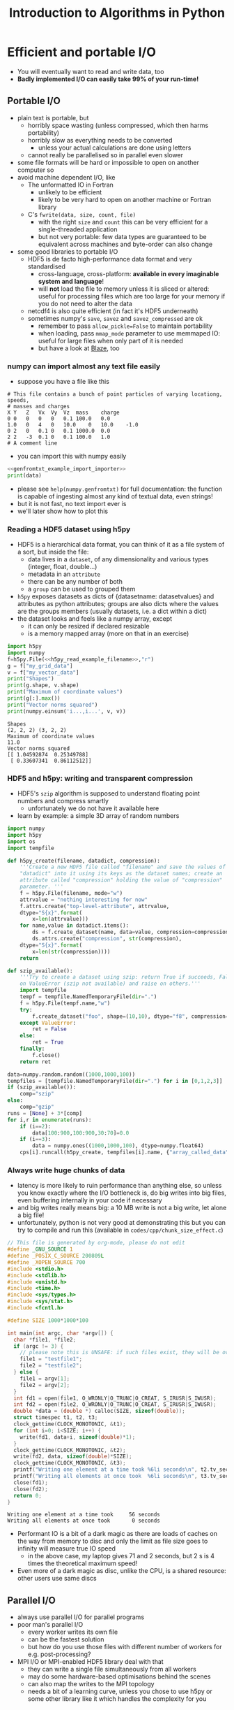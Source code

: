 #+TITLE: Introduction to Algorithms in Python
#+LATEX_CLASS: article
#+LATEX_CLASS_OPTIONS: [a4paper,10pt]
#+OPTIONS: H:3
#+OPTIONS: toc:1 ^:t
* Efficient and portable I/O
- You will eventually want to read and write data, too
- *Badly implemented I/O can easily take 99% of your run-time!*
** Portable I/O
- plain text is portable, but
  - horribly space wasting (unless compressed, which then harms portability)
  - horribly slow as everything needs to be converted
    - unless your actual calculations are done using letters
  - cannot really be parallelised so in parallel even slower
- some file formats will be hard or impossible to open on another computer so
- avoid machine dependent I/O, like
  - The unformatted IO in Fortran
    - unlikely to be efficient
    - likely to be very hard to open on another machine or Fortran library
  - C's =fwrite(data, size, count, file)=
    - with the right =size= and =count= this can be very efficient for a single-threaded application
    - but not very portable: few data types are guaranteed to be equivalent across machines and byte-order can
      also change
- some good libraries to portable I/O
  - HDF5 is de facto high-performance data format and very standardised
    - cross-language, cross-platform: *available in every imaginable system and language*!
    - will *not* load the file to memory unless it is sliced or altered: useful for processing files which are
      too large for your memory if you do not need to alter the data
  - netcdf4 is also quite efficient (in fact it's HDF5 underneath)
  - sometimes numpy's =save=, =savez= and =savez_compressed= are ok
    - remember to pass =allow_pickle=False= to maintain portability
    - when loading, pass =mmap_mode= parameter to use memmaped IO: useful for large files when only part of it
      is needed
    - but have a look at [[http://blaze.readthedocs.io/en/latest/index.html][Blaze]], too
*** numpy can import almost any text file easily
- suppose you have a file like this 
#+BEGIN_SRC python :var filename="files/genfromtxt_example_data.txt" :exports results :results output :noweb yes
  data='''# This file contains a bunch of point particles of varying locationg, speeds, \n# masses and charges\nX\tY\tZ\tVx\tVy\tVz\tmass\tcharge\n0\t0\t0\t0\t0\t0.1\t100.0\t0.0\n1.0\t0\t4\t0\t10.0\t0\t10.0\t-1.0\n0\t2\t0\t0.1\t0\t0.1\t1000.0\t0.0\n2\t2\t-3\t0.1\t0\t0.1\t100.0\t1.0\n# A comment line'''
  with open("files/genfromtxt_example_data.txt","w") as f:
      f.write(data)
  print(data)
#+END_SRC

#+RESULTS:
: # This file contains a bunch of point particles of varying locationg, speeds, 
: # masses and charges
: X	Y	Z	Vx	Vy	Vz	mass	charge
: 0	0	0	0	0	0.1	100.0	0.0
: 1.0	0	4	0	10.0	0	10.0	-1.0
: 0	2	0	0.1	0	0.1	1000.0	0.0
: 2	2	-3	0.1	0	0.1	100.0	1.0
: # A comment line

- you can import this with numpy easily
#+NAME: genfromtxt_example_import_importer
#+BEGIN_SRC python :results file silent :exports none :noweb yes
  import numpy
  data = numpy.genfromtxt("files/genfromtxt_example_data.txt", comments="#",
                          delimiter="\t", skip_header=3)
#+END_SRC
#+BEGIN_SRC python :tangle yes :tangle "codes/python/genfromtxt_example_import.py" :var filename="files/genfromtxt_example_data.txt" :eval never-export :results output :noweb yes
  <<genfromtxt_example_import_importer>>
  print(data)
#+END_SRC

#+RESULTS:
: [[  0.00000000e+00   0.00000000e+00   0.00000000e+00   0.00000000e+00
:     0.00000000e+00   1.00000000e-01   1.00000000e+02   0.00000000e+00]
:  [  1.00000000e+00   0.00000000e+00   4.00000000e+00   0.00000000e+00
:     1.00000000e+01   0.00000000e+00   1.00000000e+01  -1.00000000e+00]
:  [  0.00000000e+00   2.00000000e+00   0.00000000e+00   1.00000000e-01
:     0.00000000e+00   1.00000000e-01   1.00000000e+03   0.00000000e+00]
:  [  2.00000000e+00   2.00000000e+00  -3.00000000e+00   1.00000000e-01
:     0.00000000e+00   1.00000000e-01   1.00000000e+02   1.00000000e+00]]

- please see =help(numpy.genfromtxt)= for full documentation: the function is capable of ingesting almost any
  kind of textual data, even strings!
- but it is not fast, no text import ever is
- we'll later show how to plot this
*** Reading a HDF5 dataset using h5py
- HDF5 is a hierarchical data format, you can think of it as a file system of a sort, but inside the file:
  - data lives in a =dataset=, of any dimensionality and various types (integer, float, double...)
  - metadata in an =attribute=
  - there can be any number of both
  - a =group= can be used to grouped them
- =h5py= exposes datasets as dicts of {datasetname: datasetvalues} and attributes as python attributes; groups
  are also dicts where the values are the groups members (usually datasets, i.e. a dict within a dict)
- the dataset looks and feels like a numpy array, except
  - it can only be resized if declared resizable
  - is a memory mapped array (more on that in an exercise)
#+NAME: h5py_read_example_filename
#+BEGIN_SRC python :results file silent :exports none
"files/h5py_read_example_data.h5"
#+END_SRC
#+BEGIN_SRC python :results file silent :exports none :noweb yes
  import numpy
  import h5py
  '''Generate a 2x2 grid and random 3-vectors on it.'''
  YX=numpy.mgrid[-5:5:2j,-11:11:2j]
  vecs = numpy.random.random((3,)+YX[0,:,:].shape)
  f=h5py.File(<<h5py_read_example_filename>>,"w")
  f.create_dataset("my_grid_data", data=YX)
  f.create_dataset("my_vector_data", data=vecs)
  f.close()
#+END_SRC
#+BEGIN_SRC python :tangle yes :tangle "codes/python/h5py_read_example.py" :exports both :results output :noweb yes
  import h5py
  import numpy
  f=h5py.File(<<h5py_read_example_filename>>,"r")
  g = f["my_grid_data"]
  v = f["my_vector_data"]
  print("Shapes")
  print(g.shape, v.shape)
  print("Maximum of coordinate values")
  print(g[:].max())
  print("Vector norms squared")
  print(numpy.einsum('i...,i...', v, v))
#+END_SRC

#+RESULTS:
: Shapes
: (2, 2, 2) (3, 2, 2)
: Maximum of coordinate values
: 11.0
: Vector norms squared
: [[ 1.04592874  0.25349788]
:  [ 0.33607341  0.86112512]]

*** HDF5 and h5py: writing and transparent compression
- HDF5's =szip= algorithm is supposed to understand floating point numbers and compress smartly
  - unfortunately we do not have it available here
- learn by example: a simple 3D array of random numbers
#+BEGIN_SRC python :tangle yes :tangle "codes/python/h5py_write_example.py" :exports both :results output
  import numpy
  import h5py
  import os
  import tempfile

  def h5py_create(filename, datadict, compression):
      '''Create a new HDF5 file called "filename" and save the values of
      "datadict" into it using its keys as the dataset names; create an
      attribute called "compression" holding the value of "compression"
      parameter. '''
      f = h5py.File(filename, mode="w")
      attrvalue = "nothing interesting for now"
      f.attrs.create("top-level-attribute", attrvalue,
      dtype="S{x}".format(
          x=len(attrvalue)))
      for name,value in datadict.items():
          ds = f.create_dataset(name, data=value, compression=compression, chunks=True)
          ds.attrs.create("compression", str(compression),
      dtype="S{x}".format(
          x=len(str(compression))))
      return

  def szip_available():
      '''Try to create a dataset using szip: return True if succeeds, False
      on ValueError (szip not available) and raise on others.'''
      import tempfile
      tempf = tempfile.NamedTemporaryFile(dir=".")
      f = h5py.File(tempf.name,"w")
      try:
          f.create_dataset("foo", shape=(10,10), dtype="f8", compression="szip")
      except ValueError:
          ret = False
      else:
          ret = True
      finally:
          f.close()
      return ret

  data=numpy.random.random((1000,1000,100))
  tempfiles = [tempfile.NamedTemporaryFile(dir=".") for i in [0,1,2,3]]
  if (szip_available()):
      comp="szip"
  else:
      comp="gzip"
  runs = [None] + 3*[comp]
  for i,r in enumerate(runs):
      if (i==2):
          data[100:900,100:900,30:70]=0.0
      if (i==3):
          data = numpy.ones((1000,1000,100), dtype=numpy.float64)
      cps[i].runcall(h5py_create, tempfiles[i].name, {"array_called_data":data}, r)
#+END_SRC

*** Always write huge chunks of data
- latency is more likely to ruin performance than anything else, so unless you know exactly where the I/O
  bottleneck is, do big writes into big files, even buffering internally in your code if necessary
- and big writes really means big: a 10 MB write is not a big write, let alone a big file!
- unfortunately, python is not very good at demonstrating this but you can try to compile and run this
  (available in =codes/cpp/chunk_size_effect.c=)
#+NAME: chunk_size_effect
#+BEGIN_SRC C :tangle yes :tangle "codes/cpp/chunk_size_effect.c" :padline no :cache :flags "-std=c11" :exports both :results output :cache yes
  // This file is generated by org-mode, please do not edit
  #define _GNU_SOURCE 1
  #define _POSIX_C_SOURCE 200809L
  #define _XOPEN_SOURCE 700
  #include <stdio.h>
  #include <stdlib.h>
  #include <unistd.h>
  #include <time.h>
  #include <sys/types.h>
  #include <sys/stat.h>
  #include <fcntl.h>

  #define SIZE 1000*1000*100

  int main(int argc, char *argv[]) {
    char *file1, *file2;
    if (argc != 3) {
      // please note this is UNSAFE: if such files exist, they will be overwritten
      file1 = "testfile1";
      file2 = "testfile2";
    } else {
      file1 = argv[1];
      file2 = argv[2];
    }
    int fd1 = open(file1, O_WRONLY|O_TRUNC|O_CREAT, S_IRUSR|S_IWUSR);
    int fd2 = open(file2, O_WRONLY|O_TRUNC|O_CREAT, S_IRUSR|S_IWUSR);
    double *data = (double *) calloc(SIZE, sizeof(double));
    struct timespec t1, t2, t3;
    clock_gettime(CLOCK_MONOTONIC, &t1);
    for (int i=0; i<SIZE; i++) {
      write(fd1, data+i, sizeof(double)*1);
    }
    clock_gettime(CLOCK_MONOTONIC, &t2);
    write(fd2, data, sizeof(double)*SIZE);
    clock_gettime(CLOCK_MONOTONIC, &t3);
    printf("Writing one element at a time took %6li seconds\n", t2.tv_sec-t1.tv_sec);
    printf("Writing all elements at once took  %6li seconds\n", t3.tv_sec-t2.tv_sec);
    close(fd1);
    close(fd2);
    return 0;
  }
#+END_SRC

#+RESULTS: chunk_size_effect
: Writing one element at a time took     56 seconds
: Writing all elements at once took       0 seconds

#+BEGIN_SRC sh :exports none :results output verbatim 
cat codes/cpp/chunk_size_effect.c
#+END_SRC
- Performant IO is a bit of a dark magic as there are loads of caches on the way from memory to disc and only
  the limit as file size goes to infinity will measure true IO speed
  - in the above case, my laptop gives 71 and 2 seconds, but 2 s is 4 times the theoretical maximum speed!
- Even more of a dark magic as disc, unlike the CPU, is a shared resource: other users use same discs
** Parallel I/O
- always use parallel I/O for parallel programs
- poor man's parallel I/O
  - every worker writes its own file
  - can be the fastest solution
  - but how do you use those files with different number of workers for e.g. post-processing?
- MPI I/O or MPI-enabled HDF5 library deal with that
  - they can write a single file simultaneously from all workers
  - may do some hardware-based optimisations behind the scenes
  - can also map the writes to the MPI topology
  - needs a bit of a learning curve, unless you chose to use h5py or some other library like it which handles
    the complexity for you 
** Checkpointing
- Your code should be able to do this on its own to support solving the problem by running the code several
  times: often not possible to obtain access to a computer for long enough to solve in one go.
- Basically, you save your iterate or current best estimate solution and later load it from file instead of
  using random or hard coded initial conditions.
** Exercises
*** Experiment with different way so saving a 100x100x100 numpy array
Unfortunately cannot speed-test these easily, but try at least
1. On your own
2. numpy functions
3. h5py
*** Memmapped IO
- Sometimes your file is too big to load into memory, memmap is then your friend.
- Files which have been memmapped, are only loaded into memory a small chunk at a time as it is needed
- But they look like normal files to whoever is using them
- Use h5py's memmap mode and numpy's memmap mode to process (does not matter what you do with it, perhaps just
  add one) the file you saved above
  - nothing in your code would change if you needed to process the largest file in the world
* Simple Visualisation
** matplotlib
- The =matplotlib= python package is terribly good but cannot do Big Data as it is *not* distributed
  - has extensive documentation at [[http://matplotlib.org/contents.html][matplotlib homepage]]
- It's also not properly parallel so it can often be slow
- But it is
  - easy
  - interactive
  - if you only need to plot a subset of your data (e.g. 2D slice of 3D data) it might scale well enough
- please note that interactivity over the network will be laggy; we show how it works anyway
- the following "ipython magic" is only needed to embed the output in the ipython/jupyter notebook
  - it needs to be done /once/ per python session, so please always execute this cell even if you only want to
    look at a single later example
  - this isn't required for people running python inline/from a file
#+BEGIN_SRC python :results output silent :exports code
%matplotlib notebook
#+END_SRC
*** A Simple Example: a parabola
#+NAME: pylab_plot_example_export
#+BEGIN_SRC python :results file silent :exports none :eval never
  # this MUST BE CALLED so that the variable "filename" is set, e.g. by
  # specifying header argument :var filename="foobar"
  pylab.savefig(filename)
  print(filename, end="")
#+END_SRC
#+HEADER: :tangle yes :tangle "codes/python/matplotlib_pylab_plot_example.py" 
#+HEADER: :noweb strip-export
#+HEADER: :exports both  :results output file
#+HEADER: :var filename="files/matplotlib-parabola.png"
#+BEGIN_SRC python 
import pylab, numpy
x = numpy.mgrid[-5:5:100j]
pylab.plot(x, x**2, "b-", label=r"$x^2$")
pylab.legend()
<<pylab_plot_example_export>>
#+END_SRC

#+RESULTS:
[[file:files/matplotlib-parabola.png]]

*** Plotting a Saved File: a simple 3D example
- in this example we use the file we created earlier: =files/genfromtxt_example_data.txt=
  and save it to another called =files/genfromtxt_example_data.png=
#+HEADER: :tangle yes :tangle "codes/python/genfromtxt_example_plot.py"
#+HEADER: :eval never-export :noweb yes
#+HEADER: :exports both :results output file
#+HEADER: :var plotfilename="files/matplotlib-3d-example.png"
#+BEGIN_SRC python
  infile = "files/genfromtxt_example_data.txt"
  oufile = "files/genfromtxt_example_plot.png"
  import numpy
  import matplotlib
  import matplotlib.pyplot
  from mpl_toolkits.mplot3d import Axes3D

  def randrange(n, vmin, vmax):
      return (vmax - vmin)*numpy.random.rand(n) + vmin

  data = numpy.genfromtxt(infile, comments="#", delimiter="\t", skip_header=3)
  fig = matplotlib.pyplot.figure()
  ax = fig.add_subplot(111, projection='3d')
  n = data.shape[0]
  # plot a sphere for each particle
  # colour charged particles red (charge>0), blue (charge<0) and neutrals green
  blues = data[data[:,7]<0]
  reds = data[data[:,7]>0]
  greens=data[numpy.logical_not(numpy.logical_or(data[:,7]<0,data[:,7]>0))]
  ax.scatter(blues[:,0], blues[:,1], blues[:,2], c="b", edgecolors="face",
             marker="o", s=blues[:,6])
  ax.scatter(reds[:,0], reds[:,1], reds[:,2], c="r", edgecolors="face",
             marker="o", s=greens[:,6])
  ax.scatter(greens[:,0], greens[:,1], greens[:,2], c="g", edgecolors="face",
             marker="o", s=greens[:,6])
  ax.quiver(blues[:,0], blues[:,1], blues[:,2], blues[:,3], blues[:,4],
            blues[:,5], pivot="tail")
  ax.quiver(reds[:,0], reds[:,1], reds[:,2], reds[:,3], reds[:,4],
            reds[:,5], pivot="middle")
  ax.quiver(greens[:,0], greens[:,1], greens[:,2], greens[:,3], greens[:,4],
            greens[:,5], pivot="tip")
  ax.set_xlabel('X Label')
  ax.set_ylabel('Y Label')
  ax.set_zlabel('Z Label')
  matplotlib.pyplot.savefig(oufile)
  print(oufile, end="")
#+END_SRC

#+RESULTS:
[[file:files/genfromtxt_example_plot.png]]

*** Advanced Features
- we did not use anything advanced, except matplotlib's builtin latex capability, but it provides a full
  control of the whole canvas and image window
*** Animation Using matplotlib 
- matplotlib has a rudimentary animation capability as well
  - ParaView is better in this, and matplotlib will not be able to create beautiful complex animations
  - but it can do simple ones
  - and it can be used to generate lots of frames for a video
    - but unless you use matplotlib-frontend specific, just using file-write backend directly, without
      plotting on screen is much faster
    - in both cases you can convert to video like
      #+BEGIN_EXAMPLE
      ffmpeg -f image2 -pattern_type glob -framerate 25 -i\
       'testanimationsaveframe_*.png' -s 800x600 foo.mkv
      #+END_EXAMPLE
  - or illustrate how an algorithm works, see exercises!
- here's an example with all the important bits:
#+BEGIN_SRC python
   import numpy as np
   import matplotlib.pyplot as plt
   import matplotlib.animation as animation
   plt.ion()

   def data_gen(t=0):
       '''A generator function, which must use "yield" as all generators do,
       to produce results one frame at a time. In this example, the "run"
       function will actually remember/save data for previous frames so
       we get away with generating just the new data. Whatever we return
       will be passed as the sole argument to "run".'''
       cnt = 0
       while cnt < 1000:
           cnt += 1
           t += 0.1
           yield t, np.sin(2*np.pi*t) * np.exp(-t/10.)

   def init():
       '''A setup function, called before the animation begins.'''
       ax.set_ylim(-1.1, 1.1)
       ax.set_xlim(0, 100)
       del xdata[:]
       del ydata[:]
       line.set_data(xdata, ydata)
       return line,

   fig, ax = plt.subplots()
   line, = ax.plot([], [], lw=2)
   ax.grid()
   xdata, ydata = [], []

   def run(data, args):
       '''This is called by the animator for each frame with new data from
       "data_gen" each time. What we do here is up to us: we could even
       write the plot to disc (see the commented-out line) or we could do
       something completely unrelated to matplotlib!  The present code
       will append new data to its old (global variable) data and
       generate a new animation frame. Note that matplotlib holds a copy
       of our old data so we could fish it out from the depths of its
       internal representation and append to that but that's a bit
       complicated for our example here.  We have been passed "args" but
       we ignore that.'''
       t, y = data
       xdata.append(t)
       ydata.append(y)
       xmin, xmax = ax.get_xlim()
       if t >= xmax:
           ax.set_xlim(xmin, 2*xmax)
           ax.figure.canvas.draw()
       line.set_data(xdata, ydata)
       return line,

   ani = animation.FuncAnimation(fig, run, data_gen, blit=False, interval=10, 
                                 fargs=("arguments",), repeat=False, init_func=init)
   plt.show()
#+END_SRC
** Exercise
Use your Game of Life from earlier on and animate it using =FuncAnimation=. You have already written the
stepper in such a way that it is easy to wrap into a small "run" function which generates frames one at a
time. Hint: easiest way to plot is probably matplotlib's =imshow= function.
*** Solution
Available in the repo.
#+HEADER: :tangle yes :tangle "codes/python/Game_of_Life_Animation.py"
#+HEADER: :eval never-export :noweb yes
#+HEADER: :exports none :results output silent
#+HEADER: :var plotfilename="files/matplotlib-3d-example.png"
#+BEGIN_SRC python
  import sys
  #sys.path.append("codes/python")
  import Game_of_Life

  import matplotlib
  import matplotlib.pyplot
  import matplotlib.animation

  matplotlib.pyplot.ion()

  def frame_generator(iteration, state, fig, ax):
      state[:] = Game_of_Life.step(state)[:]
      axesimage = ax.imshow(state)
      return [axesimage]
    
  def animate_game(size=(100,100)):
      fig = matplotlib.pyplot.figure()
      ax = fig.add_subplot(111)
      state = Game_of_Life.initial(size)
      ani = matplotlib.animation.FuncAnimation(fig, frame_generator, fargs=(state, fig, ax),
                                               blit=False, interval=10, frames=10,
                                               repeat=True)
      matplotlib.pyplot.show()
      return ani
#+END_SRC
* Parallel Visualisation: ParaView (very quick intro)
- ParaView, as the name suggests, runs in (distributed) parallel: no data is too big if you managed to create
  it in the first place
- Some complications in getting the proper distributed parallel version up and running:
  - ParaView is split into a client and a server
  - normal =paraview= command runs client with a local server, but not in parallel
  - not what you want anyway: you can run ParaView this way on your supercomputer, but the UI will be *very*
    slow as all plotting data and interaction need to go over the network
  - you need to run =pvserver= on the "big" machine and connect =paraview= frontend to that
